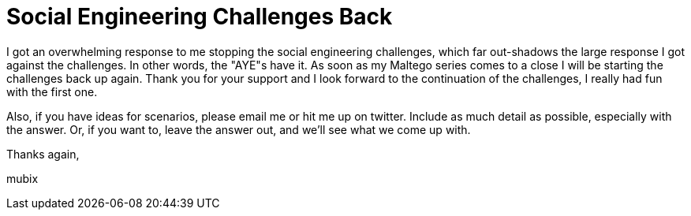 = Social Engineering Challenges Back
:hp-tags: social engineering

I got an overwhelming response to me stopping the social engineering challenges, which far out-shadows the large response I got against the challenges. In other words, the "AYE"s have it. As soon as my Maltego series comes to a close I will be starting the challenges back up again. Thank you for your support and I look forward to the continuation of the challenges, I really had fun with the first one.  

Also, if you have ideas for scenarios, please email me or hit me up on twitter. Include as much detail as possible, especially with the answer. Or, if you want to, leave the answer out, and we'll see what we come up with.  

Thanks again,  
  
mubix
